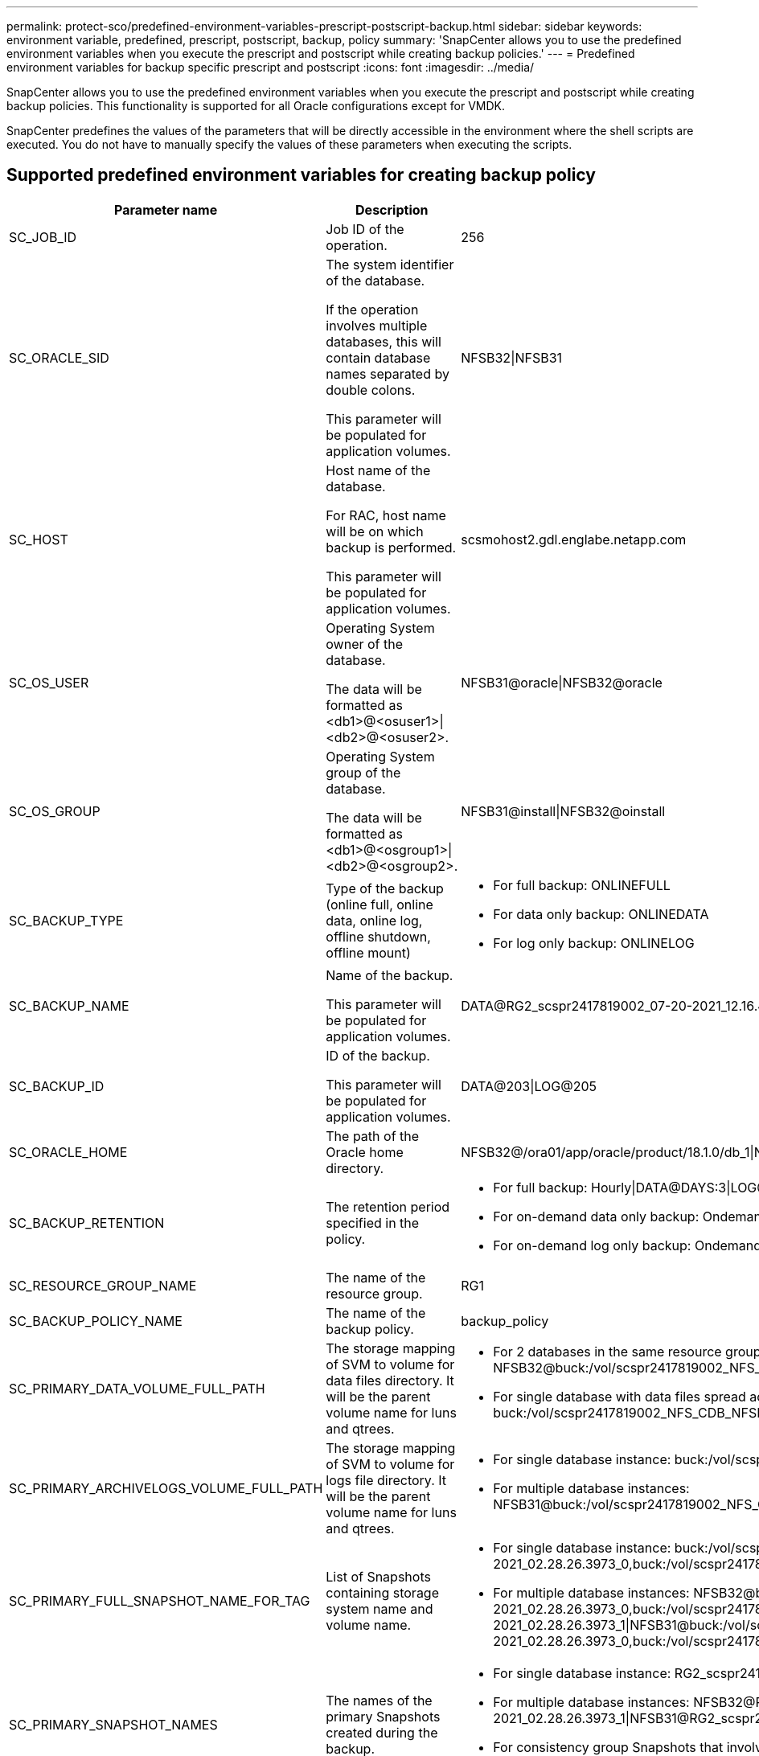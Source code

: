 ---
permalink: protect-sco/predefined-environment-variables-prescript-postscript-backup.html
sidebar: sidebar
keywords: environment variable, predefined, prescript, postscript, backup, policy
summary: 'SnapCenter allows you to use the predefined environment variables when you execute the prescript and postscript while creating backup policies.'
---
= Predefined environment variables for backup specific prescript and postscript
:icons: font
:imagesdir: ../media/

[.lead]
SnapCenter allows you to use the predefined environment variables when you execute the prescript and postscript while creating backup policies. This functionality is supported for all Oracle configurations except for VMDK.

SnapCenter predefines the values of the parameters that will be directly accessible in the environment where the shell scripts are executed. You do not have to manually specify the values of these parameters when executing the scripts.

== Supported predefined environment variables for creating backup policy

[cols=3*,options="header", cols="20,30,50"]
|===
| Parameter name
| Description
| Sample data representation
a|
SC_JOB_ID
a|
Job ID of the operation.
a|
256
a|
SC_ORACLE_SID
a|
The system identifier of the database.

If the operation involves multiple databases, this will contain database names separated by double colons.

This parameter will be populated for application volumes.
a|
NFSB32\|NFSB31
a|
SC_HOST
a|
Host name of the database.

For RAC, host name will be on which backup is performed.

This parameter will be populated for application volumes.
a|
scsmohost2.gdl.englabe.netapp.com
a|
SC_OS_USER
a|
Operating System owner of the database.

The data will be formatted as <db1>@<osuser1>\|<db2>@<osuser2>.
a|
NFSB31@oracle\|NFSB32@oracle
a|
SC_OS_GROUP
a|
Operating System group of the database.

The data will be formatted as <db1>@<osgroup1>\|<db2>@<osgroup2>.
a|
NFSB31@install\|NFSB32@oinstall
a|
SC_BACKUP_TYPE
a|
Type of the backup (online full, online data, online log, offline shutdown, offline mount)
a|
* For full backup: ONLINEFULL
* For data only backup: ONLINEDATA
* For log only backup: ONLINELOG
a|
SC_BACKUP_NAME
a|
Name of the backup.

This parameter will be populated for application volumes.
a|
DATA@RG2_scspr2417819002_07-20-2021_12.16.48.9267_0\|LOG@RG2_scspr2417819002_07-20-2021_12.16.48.9267_1
a|
SC_BACKUP_ID
a|
ID of the backup.

This parameter will be populated for application volumes.
a|
DATA@203\|LOG@205
a|
SC_ORACLE_HOME
a|
The path of the Oracle home directory.
a|
NFSB32@/ora01/app/oracle/product/18.1.0/db_1\|NFSB31@/ora01/app/oracle/product/18.1.0/db_1
a|
SC_BACKUP_RETENTION
a|
The retention period specified in the policy.
a|
* For full backup: Hourly\|DATA@DAYS:3\|LOG@COUNT:4
* For on-demand data only backup: Ondemand\|DATA@COUNT:2
* For on-demand log only backup: Ondemand\|LOG@COUNT:2
a|
SC_RESOURCE_GROUP_NAME
a|
The name of the resource group.
a|
RG1
a|
SC_BACKUP_POLICY_NAME
a|
The name of the backup policy.
a|
backup_policy
a|
SC_PRIMARY_DATA_VOLUME_FULL_PATH
a|
The storage mapping of SVM to volume for data files directory. It will be the parent volume name for luns and qtrees.
a|
* For 2 databases in the same resource group: NFSB32@buck:/vol/scspr2417819002_NFS_CDB_NFSB32_DATA\|NFSB31@buck:/vol/scspr2417819002_NFS_CDB_NFSB31_DATA
* For single database with data files spread across multiple volumes buck:/vol/scspr2417819002_NFS_CDB_NFSB31_DATA,herculus:/vol/scspr2417819002_NFS
a|
SC_PRIMARY_ARCHIVELOGS_VOLUME_FULL_PATH
a|
The storage mapping of SVM to volume for logs file directory. It will be the parent volume name for luns and qtrees.
a|
* For single database instance: buck:/vol/scspr2417819002_NFS_CDB_NFSB31_REDO
* For multiple database instances: NFSB31@buck:/vol/scspr2417819002_NFS_CDB_NFSB31_REDO\|NFSB32@buck:/vol/scspr2417819002_NFS_CDB_NFSB32_REDO
a|
SC_PRIMARY_FULL_SNAPSHOT_NAME_FOR_TAG
a|
List of Snapshots containing storage system name and volume name.
a|
* For single database instance: buck:/vol/scspr2417819002_NFS_CDB_NFSB32_DATA/RG2_scspr2417819002_07-21-2021_02.28.26.3973_0,buck:/vol/scspr2417819002_NFS_CDB_NFSB32_REDO/RG2_scspr2417819002_07-21-2021_02.28.26.3973_1
* For multiple database instances: NFSB32@buck:/vol/scspr2417819002_NFS_CDB_NFSB32_DATA/RG2_scspr2417819002_07-21-2021_02.28.26.3973_0,buck:/vol/scspr2417819002_NFS_CDB_NFSB32_REDO/RG2_scspr2417819002_07-21-2021_02.28.26.3973_1\|NFSB31@buck:/vol/scspr2417819002_NFS_CDB_NFSB31_DATA/RG2_scspr2417819002_07-21-2021_02.28.26.3973_0,buck:/vol/scspr2417819002_NFS_CDB_NFSB31_REDO/RG2_scspr2417819002_07-21-2021_02.28.26.3973_1
a|
SC_PRIMARY_SNAPSHOT_NAMES
a|
The names of the primary Snapshots created during the backup.
a|
* For single database instance: RG2_scspr2417819002_07-21-2021_02.28.26.3973_0,RG2_scspr2417819002_07-21-2021_02.28.26.3973_1
* For multiple database instances: NFSB32@RG2_scspr2417819002_07-21-2021_02.28.26.3973_0,RG2_scspr2417819002_07-21-2021_02.28.26.3973_1\|NFSB31@RG2_scspr2417819002_07-21-2021_02.28.26.3973_0,RG2_scspr2417819002_07-21-2021_02.28.26.3973_1
* For consistency group Snapshots that involves 2 volumes: cg3_R80404CBEF5V1_04-05-2021_03.08.03.4945_0_bfc279cc-28ad-465c-9d60-5487ac17b25d_2021_4_5_3_8_58_350
a|
SC_PRIMARY_MOUNT_POINTS
a|
Mount point details which are part of the backup.

The details include the directory on which volumes are mounted and not the immediate parent of the file under backup. For an ASM configuration, it is the name of the Data Guard database.
a|
* For single database instance: /mnt/nfsdb3_data,/mnt/nfsdb3_log,/mnt/nfsdb3_data1
* For multiple database instances: NFSB31@/mnt/nfsdb31_data,/mnt/nfsdb31_log,/mnt/nfsdb31_data1\|NFSB32@/mnt/nfsdb32_data,/mnt/nfsdb32_log,/mnt/nfsdb32_data1
* For ASM: +DATA2DG,+LOG2DG
a|
SC_PRIMARY_SNAPSHOTS_AND_MOUNT_POINTS
a|
Names of the snapshots created during the backup of each of the mount points.
a|
* For single database instance: RG2_scspr2417819002_07-21-2021_02.28.26.3973_0:/mnt/nfsb32_data,RG2_scspr2417819002_07-21-2021_02.28.26.3973_1:/mnt/nfsb31_log
* For multiple database instances: NFSB32@RG2_scspr2417819002_07-21-2021_02.28.26.3973_0:/mnt/nfsb32_data,RG2_scspr2417819002_07-21-2021_02.28.26.3973_1:/mnt/nfsb31_log\|NFSB31@RG2_scspr2417819002_07-21-2021_02.28.26.3973_0:/mnt/nfsb31_data,RG2_scspr2417819002_07-21-2021_02.28.26.3973_1:/mnt/nfsb32_log
a|
SC_ARCHIVELOGS_LOCATIONS
a|
The location of the archive logs directory.

The directory names will be the immediate parent of the archive log files. If the archive logs are placed in more than one location then all the locations will be captured. This also includes the FRA scenarios. If softlinks are used for directory then the same will be populated.
a|
* For single database on NFS: /mnt/nfsdb2_log
* For multiple databases on NFS and for the NFSB31 database archive logs that are placed in 2 different locations: NFSB31@/mnt/nfsdb31_log1,/mnt/nfsdb31_log2\|NFSB32@/mnt/nfsdb32_log
* For ASM: +LOG2DG/ASMDB2/ARCHIVELOG/2021_07_15
a|
SC_REDO_LOGS_LOCATIONS
a|
The location of the redo logs directory.

The directory names will be the immediate parent of the redo log files. If softlinks are used for directory then the same will be populated.
a|
* For single database on NFS: /mnt/nfsdb2_data/newdb1
* For multiple databases on NFS: NFSB31@/mnt/nfsdb31_data/newdb31\|NFSB32@/mnt/nfsdb32_data/newdb32
* For ASM: +LOG2DG/ASMDB2/ONLINELOG
a|
SC_CONTROL_FILES_LOCATIONS
a|
The location of the control files directory.

The directory names will be the immediate parent of the control files. If softlinks are used for directory then the same will be populated.
a|
* For single database on NFS: /mnt/nfsdb2_data/fra/newdb1,/mnt/nfsdb2_data/newdb1
* For multiple databases on NFS: NFSB31@/mnt/nfsdb31_data/fra/newdb31,/mnt/nfsdb31_data/newdb31\|NFSB32@/mnt/nfsdb32_data/fra/newdb32,/mnt/nfsdb32_data/newdb32
* For ASM: +LOG2DG/ASMDB2/CONTROLFILE
a|
SC_DATA_FILES_LOCATIONS
a|
The location of the data files directory.

The directory names will be the immediate parent of the data files. If softlinks are used for directory then the same will be populated.
a|
* For single database on NFS: /mnt/nfsdb3_data1,/mnt/nfsdb3_data/NEWDB3/datafile
* For multiple databases on NFS: NFSB31@/mnt/nfsdb31_data1,/mnt/nfsdb31_data/NEWDB31/datafile\|NFSB32@/mnt/nfsdb32_data1,/mnt/nfsdb32_data/NEWDB32/datafile
* For ASM: +DATA2DG/ASMDB2/DATAFILE,+DATA2DG/ASMDB2/TEMPFILE
a|
SC_SNAPSHOT_LABEL
a|
Name of the secondary labels.
a|
Hourly, Daily, Weekly, Monthly, or custom label.
|===

== Supported delimiters

[cols=3*,options="header", cols="25,25,50"]
|===
| Delimiter name
| When it is used
| Example
a|
:
a|
To separate SVM name and volume name
a|
buck:/vol/scspr2417819002_NFS_CDB_NFSB32_DATA/RG2_scspr2417819002_07-21-2021_02.28.26.3973_0,buck:/vol/scspr2417819002_NFS_CDB_NFSB32_REDO/RG2_scspr2417819002_07-21-2021_02.28.26.3973_1
a|
@
a|
* To separate data from its database name.
* To separate the value from its key.
a|
* NFSB32@buck:/vol/scspr2417819002_NFS_CDB_NFSB32_DATA/RG2_scspr2417819002_07-21-2021_02.28.26.3973_0,buck:/vol/scspr2417819002_NFS_CDB_NFSB32_REDO/RG2_scspr2417819002_07-21-2021_02.28.26.3973_1\|NFSB31@buck:/vol/scspr2417819002_NFS_CDB_NFSB31_DATA/RG2_scspr2417819002_07-21-2021_02.28.26.3973_0,buck:/vol/scspr2417819002_NFS_CDB_NFSB31_REDO/RG2_scspr2417819002_07-21-2021_02.28.26.3973_1
* NFSB31@oracle\|NFSB32@oracle
a|
\|
a|
* To separate the data between two different databases
* To separate the data between two different entities for SC_BACKUP_ID, SC_BACKUP_RETENTION, and SC_BACKUP_NAME parameters.
a|
* DATA@203\|LOG@205
* Hourly\|DATA@DAYS:3\|LOG@COUNT:4
* DATA@RG2_scspr2417819002_07-20-2021_12.16.48.9267_0\|LOG@RG2_scspr2417819002_07-20-2021_12.16.48.9267_1
a|
/
a|
To separate the volume name from it's Snapshot for SC_PRIMARY_SNAPSHOT_NAMES and SC_PRIMARY_FULL_SNAPSHOT_NAME_FOR_TAG parameters.
a|
NFSB32@buck:/vol/scspr2417819002_NFS_CDB_NFSB32_DATA/RG2_scspr2417819002_07-21-2021_02.28.26.3973_0,buck:/vol/scspr2417819002_NFS_CDB_NFSB32_REDO/RG2_scspr2417819002_07-21-2021_02.28.26.3973_1
a|
,
a|
To separate set of variables for the same DB.
a|
NFSB32@buck:/vol/scspr2417819002_NFS_CDB_NFSB32_DATA/RG2_scspr2417819002_07-21-2021_02.28.26.3973_0,buck:/vol/scspr2417819002_NFS_CDB_NFSB32_REDO/RG2_scspr2417819002_07-21-2021_02.28.26.3973_1\|NFSB31@buck:/vol/scspr2417819002_NFS_CDB_NFSB31_DATA/RG2_scspr2417819002_07-21-2021_02.28.26.3973_0,buck:/vol/scspr2417819002_NFS_CDB_NFSB31_REDO/RG2_scspr2417819002_07-21-2021_02.28.26.3973_1
|===
